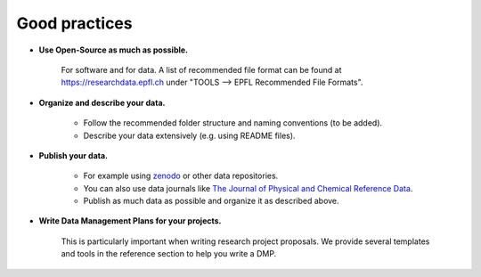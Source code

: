 Good practices
--------------

* **Use Open-Source as much as possible.** 
    
    For software and for data. A list of recommended file format can be found at 
    https://researchdata.epfl.ch under "TOOLS --> EPFL Recommended File Formats".

* **Organize and describe your data.**

    * Follow the recommended folder structure and naming conventions (to be added).
    * Describe your data extensively (e.g. using README files).

* **Publish your data.**

    * For example using zenodo_ or other data repositories. 
    * You can also use data journals like `The Journal of Physical and Chemical Reference Data`_.
    * Publish as much data as possible and organize it as described above.

* **Write Data Management Plans for your projects.** 

    This is particularly important when writing research project proposals. We provide several 
    templates and tools in the reference section to help you write a DMP.


.. _zenodo: https://zenodo.org/
.. _The Journal of Physical and Chemical Reference Data: https://aip.scitation.org/journal/jpr
